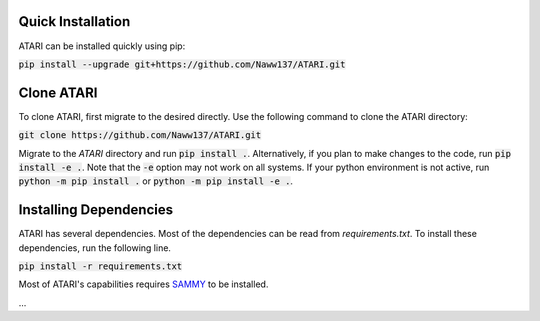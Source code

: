 Quick Installation
==================
ATARI can be installed quickly using pip:

:code:`pip install --upgrade git+https://github.com/Naww137/ATARI.git`

Clone ATARI
===========
To clone ATARI, first migrate to the desired directly. Use the following command to clone the
ATARI directory:

:code:`git clone https://github.com/Naww137/ATARI.git`

Migrate to the `ATARI` directory and run :code:`pip install .`. Alternatively, if you plan to make
changes to the code, run :code:`pip install -e .`. Note that the :code:`-e` option may not work on
all systems. If your python environment is not active, run :code:`python -m pip install .` or
:code:`python -m pip install -e .`.

Installing Dependencies
=======================
ATARI has several dependencies. Most of the dependencies can be read from `requirements.txt`. To install
these dependencies, run the following line.

:code:`pip install -r requirements.txt`

Most of ATARI's capabilities requires `SAMMY <https://code.ornl.gov/RNSD/SAMMY>`_ to be installed.

...